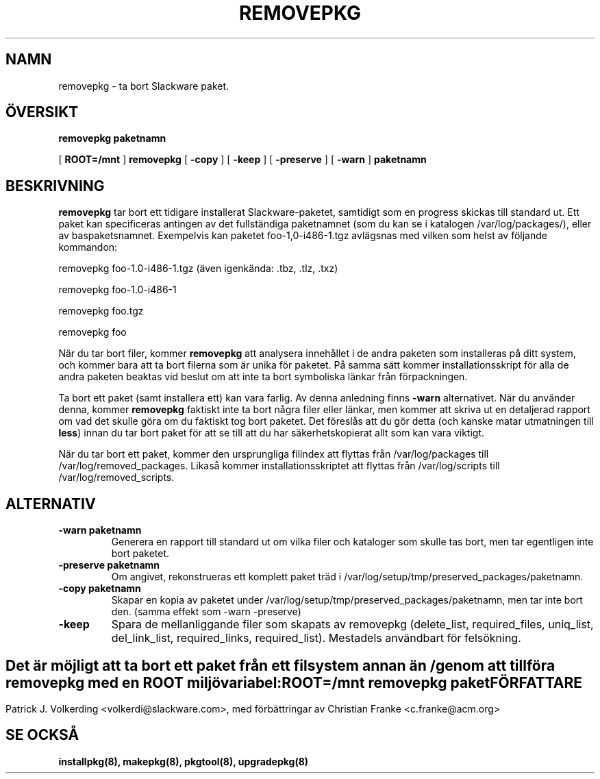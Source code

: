 .\" empty
.ds g 
.\" -*- nroff -*-
.\" empty
.ds G 
.de  Tp
.ie \\n(.$=0:((0\\$1)*2u>(\\n(.lu-\\n(.iu)) .TP
.el .TP "\\$1"
..
.\" Like TP, but if specified indent is more than half
.\" the current line-length - indent, use the default indent.
.\"*******************************************************************
.\"
.\" This file was generated with po4a. Translate the source file.
.\"
.\"*******************************************************************
.TH REMOVEPKG 8 "23 Nov 2001" "Slackware Version 8.1.0" 
.SH NAMN
removepkg \- ta bort Slackware paket.
.SH ÖVERSIKT
\fBremovepkg\fP \fBpaketnamn\fP
.LP
[ \fBROOT=/mnt\fP ] \fBremovepkg\fP [ \fB\-copy\fP ] [ \fB\-keep\fP ] [ \fB\-preserve\fP ] [
\fB\-warn\fP ] \fBpaketnamn\fP
.SH BESKRIVNING
\fBremovepkg\fP tar bort ett tidigare installerat Slackware\-paketet, samtidigt
som en progress skickas till standard ut. Ett paket kan specificeras
antingen av det fullständiga paketnamnet (som du kan se i katalogen
/var/log/packages/), eller av baspaketsnamnet. Exempelvis kan paketet
foo\-1,0\-i486\-1.tgz avlägsnas med vilken som helst av följande kommandon:

removepkg foo\-1.0\-i486\-1.tgz (även igenkända: .tbz, .tlz, .txz)

removepkg foo\-1.0\-i486\-1

removepkg foo.tgz

removepkg foo

När du tar bort filer, kommer \fBremovepkg\fP att analysera innehållet i de
andra paketen som installeras på ditt system, och kommer bara att ta bort
filerna som är unika för paketet. På samma sätt kommer installationsskript
för alla de andra paketen beaktas vid beslut om att inte ta bort symboliska
länkar från förpackningen.
.LP
Ta bort ett paket (samt installera ett) kan vara farlig. Av denna anledning
finns \fB\-warn\fP alternativet. När du använder denna, kommer \fBremovepkg\fP
faktiskt inte ta bort några filer eller länkar, men kommer att skriva ut en
detaljerad rapport om vad det skulle göra om du faktiskt tog bort
paketet. Det föreslås att du gör detta (och kanske matar utmatningen till
\fBless\fP) innan du tar bort paket för att se till att du har
säkerhetskopierat allt som kan vara viktigt.
.LP
När du tar bort ett paket, kommer den ursprungliga filindex att flyttas från
/var/log/packages till /var/log/removed_packages. Likaså kommer
installationsskriptet att flyttas från /var/log/scripts till
/var/log/removed_scripts.
.SH ALTERNATIV
.TP 
\fB\-warn paketnamn\fP
Generera en rapport till standard ut om vilka filer och kataloger som skulle
tas bort, men tar egentligen inte bort paketet.
.TP 
\fB\-preserve paketnamn\fP
Om angivet, rekonstrueras ett komplett paket träd i
/var/log/setup/tmp/preserved_packages/paketnamn.
.TP 
\fB\-copy paketnamn\fP
Skapar en kopia av paketet under
/var/log/setup/tmp/preserved_packages/paketnamn, men tar inte bort
den. (samma effekt som \-warn \-preserve)
.TP 
\fB\-keep\fP
Spara de mellanliggande filer som skapats av removepkg (delete_list,
required_files, uniq_list, del_link_list, required_links,
required_list). Mestadels användbart för felsökning.
.SH " "
Det är möjligt att ta bort ett paket från ett filsystem annan än / genom att
tillföra \fBremovepkg\fP med en \fBROOT\fP miljövariabel:
.TP 
\fBROOT=/mnt removepkg paket\fP

.SH FÖRFATTARE
Patrick J. Volkerding <volkerdi@slackware.com>, med förbättringar av
Christian Franke <c.franke@acm.org>
.SH "SE OCKSÅ"
\fBinstallpkg(8),\fP \fBmakepkg(8),\fP \fBpkgtool(8),\fP \fBupgradepkg(8)\fP
